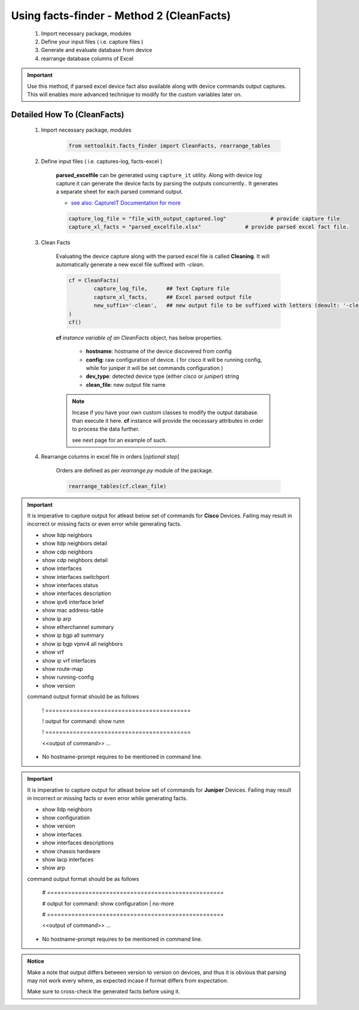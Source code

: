 
Using facts-finder - Method 2 (CleanFacts)
============================================

	#. Import necessary package, modules
	#. Define your input files ( i.e. capture files )
	#. Generate and evaluate database from device
	#. rearrange database columns of Excel

.. important::

	Use this method, if parsed excel device fact also available along with device commands output captures.
	This will enables more advanced technique to modify for the custom variables later on.


Detailed How To  (CleanFacts)
-----------------------------

	#. Import necessary package, modules

		.. code::

			from nettoolkit.facts_finder import CleanFacts, rearrange_tables


	#. Define input files ( i.e. captures-log, facts-excel )

		**parsed_excelfile** can be generated using ``capture_it`` utility.  
		Along with device log capture it can generate the device facts by parsing the outputs concurrently..
		It generates a separate sheet for each parsed command output.

		* `see also: CaptureIT Documentation for more <https://capture_it.readthedocs.io>`_


		.. code::

			capture_log_file = "file_with_output_captured.log"		# provide capture file
			capture_xl_facts = "parsed_excelfile.xlsx"              # provide parsed excel fact file.



	#. Clean Facts

		Evaluating the device capture along with the parsed excel file is called **Cleaning**.
		It will automatically generate a new excel file suffixed with `-clean`. 


		.. code:: python
			
			cf = CleanFacts(
				capture_log_file,      ## Text Capture file
				capture_xl_facts,      ## Excel parsed output file
				new_suffix='-clean',   ## new output file to be suffixed with letters (deault: '-clean')
			)
			cf()


		**cf** *instance variable of an CleanFacts* object, has below properties.

			* **hostname**: hostname of the device discovered from config
			* **config**: raw configuration of device. ( for cisco it will be running config, while for juniper it will be set commands configuration )  
			* **dev_type**: detected device type (either `cisco` or `juniper`) string
			* **clean_file**: new output file name 


		.. Note::

			Incase if you have your own custom classes to modify the output database.
			than execute it here. **cf** instance will provide the necessary attributes in order to process the data further.

			see next page for an example of such.


	#. Rearrange columns in excel file in orders [*optional step*]

		Orders are defined as per `rearrange.py` module of the package.

		.. code:: python
			
			rearrange_tables(cf.clean_file)



.. important::
	
	It is imperative to capture output for atleast below set of commands for **Cisco** Devices. Failing may result in incorrect or missing facts or even error while generating facts. 

	* show lldp neighbors
	* show lldp neighbors detail
	* show cdp neighbors
	* show cdp neighbors detail
	* show interfaces
	* show interfaces switchport
	* show interfaces status
	* show interfaces description
	* show ipv6 interface brief
	* show mac address-table
	* show ip arp
	* show etherchannel summary
	* show ip bgp all summary
	* show ip bgp vpnv4 all neighbors
	* show vrf
	* show ip vrf interfaces
	* show route-map
	* show running-config
	* show version

	command output format should be as follows
		
		! ==========================================

		! output for command: show runn

		! ==========================================
		
		<<output of command>> ...

	* No hostname-prompt requires to be mentioned in command line.

.. important::

	It is imperative to capture output for atleast below set of commands for **Juniper** Devices. Failing may result in incorrect or missing facts or even error while generating facts. 

	* show lldp neighbors
	* show configuration
	* show version
	* show interfaces
	* show interfaces descriptions
	* show chassis hardware
	* show lacp interfaces
	* show arp

	command output format should be as follows

		# ===================================================	
		
		# output for command: show configuration | no-more
		
		# ===================================================			
		
		<<output of command>> ...


	* No hostname-prompt requires to be mentioned in command line.


.. admonition:: Notice

	Make a note that output differs between version to version on devices, and thus it is obvious that parsing may not work every where, as expected incase if format differs from expectation. 

	Make sure to cross-check the generated facts before using it.

